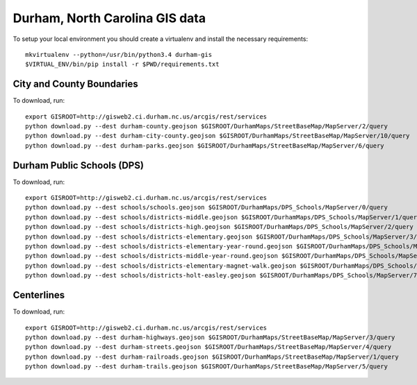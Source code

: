 Durham, North Carolina GIS data
===============================

To setup your local environment you should create a virtualenv and install the
necessary requirements::

    mkvirtualenv --python=/usr/bin/python3.4 durham-gis
    $VIRTUAL_ENV/bin/pip install -r $PWD/requirements.txt


City and County Boundaries
--------------------------

To download, run::

    export GISROOT=http://gisweb2.ci.durham.nc.us/arcgis/rest/services
    python download.py --dest durham-county.geojson $GISROOT/DurhamMaps/StreetBaseMap/MapServer/2/query
    python download.py --dest durham-city-county.geojson $GISROOT/DurhamMaps/StreetBaseMap/MapServer/10/query
    python download.py --dest durham-parks.geojson $GISROOT/DurhamMaps/StreetBaseMap/MapServer/6/query


Durham Public Schools (DPS)
---------------------------

To download, run::

    export GISROOT=http://gisweb2.ci.durham.nc.us/arcgis/rest/services
    python download.py --dest schools/schools.geojson $GISROOT/DurhamMaps/DPS_Schools/MapServer/0/query
    python download.py --dest schools/districts-middle.geojson $GISROOT/DurhamMaps/DPS_Schools/MapServer/1/query
    python download.py --dest schools/districts-high.geojson $GISROOT/DurhamMaps/DPS_Schools/MapServer/2/query
    python download.py --dest schools/districts-elementary.geojson $GISROOT/DurhamMaps/DPS_Schools/MapServer/3/query
    python download.py --dest schools/districts-elementary-year-round.geojson $GISROOT/DurhamMaps/DPS_Schools/MapServer/4/query
    python download.py --dest schools/districts-middle-year-round.geojson $GISROOT/DurhamMaps/DPS_Schools/MapServer/5/query
    python download.py --dest schools/districts-elementary-magnet-walk.geojson $GISROOT/DurhamMaps/DPS_Schools/MapServer/6/query
    python download.py --dest schools/districts-holt-easley.geojson $GISROOT/DurhamMaps/DPS_Schools/MapServer/7/query


Centerlines
-----------

To download, run::

    export GISROOT=http://gisweb2.ci.durham.nc.us/arcgis/rest/services
    python download.py --dest durham-highways.geojson $GISROOT/DurhamMaps/StreetBaseMap/MapServer/3/query
    python download.py --dest durham-streets.geojson $GISROOT/DurhamMaps/StreetBaseMap/MapServer/4/query
    python download.py --dest durham-railroads.geojson $GISROOT/DurhamMaps/StreetBaseMap/MapServer/1/query
    python download.py --dest durham-trails.geojson $GISROOT/DurhamMaps/StreetBaseMap/MapServer/5/query
